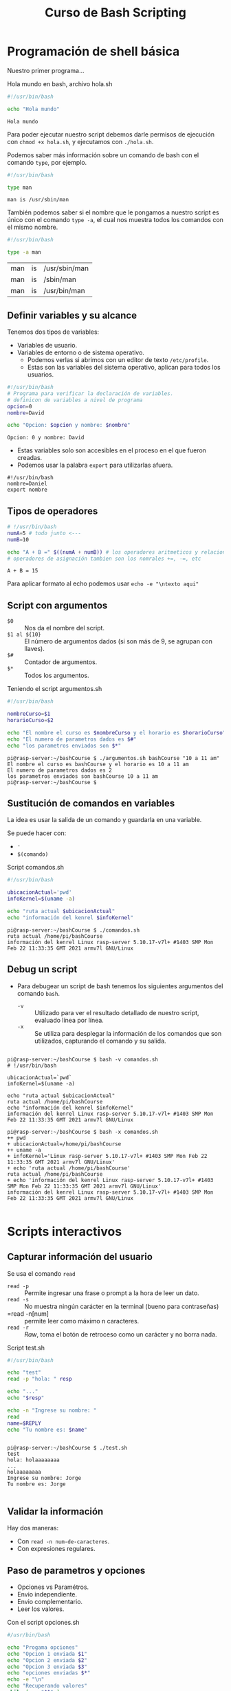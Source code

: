 #+title: Curso de Bash Scripting

* Programación de shell básica

Nuestro primer programa...

#+caption: Hola mundo en bash, archivo hola.sh
#+begin_src bash :exports both
#!/usr/bin/bash

echo "Hola mundo"
#+end_src

#+RESULTS:
: Hola mundo

Para poder ejecutar nuestro script debemos darle permisos de ejecución con =chmod +x hola.sh=,
y ejecutamos con =./hola.sh=.

Podemos saber más información sobre un comando de bash con el comando =type=, por ejemplo.

#+begin_src bash :exports both
#!/usr/bin/bash

type man
#+end_src

#+RESULTS:
: man is /usr/sbin/man


También podemos saber si el nombre que le pongamos a nuestro script es único con el comando =type -a=, el cual nos muestra todos los comandos con el mismo nombre.

#+begin_src bash :exports both
#!/usr/bin/bash

type -a man
#+end_src

#+RESULTS:
| man | is | /usr/sbin/man |
| man | is | /sbin/man     |
| man | is | /usr/bin/man  |

** Definir variables y su alcance
Tenemos dos tipos de variables:
- Variables de usuario.
- Variables de entorno o de sistema operativo.
  + Podemos verlas si abrimos con un editor de texto  =/etc/profile=.
  + Estas son las variables del sistema operativo, aplican para todos los usuarios.

#+begin_src bash :exports both
#!/usr/bin/bash
# Programa para verificar la declaración de variables.
# definicon de variables a nivel de programa
opcion=0
nombre=David

echo "Opcion: $opcion y nombre: $nombre"

#+end_src

#+RESULTS:
: Opcion: 0 y nombre: David

- Estas variables solo son accesibles en el proceso en el que fueron creadas.
- Podemos usar la palabra =export= para utilizarlas afuera.

#+begin_src bash :
#!/usr/bin/bash
nombre=Daniel
export nombre
#+end_src

** Tipos de operadores

#+begin_src bash :exports both
# !/usr/bin/bash
numA=5 # todo junto <---
numB=10

echo "A + B =" $((numA + numB)) # los operadores aritmeticos y relacionales son los mismos que siempre
# operadores de asignación tambien son los nomrales +=, -=, etc

#+end_src

#+RESULTS:
: A + B = 15

Para aplicar formato al echo podemos usar =echo -e "\ntexto aqui"=

** Script con argumentos
- =$0= :: Nos da el nombre del script.
- =$1 al ${10}= :: El número de argumentos dados (si son más de 9, se agrupan con llaves).
- =$#= :: Contador de argumentos.
- =$*= :: Todos los argumentos.

#+caption: Teniendo el script argumentos.sh
#+begin_src bash
#!/usr/bin/bash

nombreCurso=$1
horarioCurso=$2

echo "El nombre el curso es $nombreCurso y el horario es $horarioCurso"
echo "El numero de parametros dados es $#"
echo "los parametros enviados son $*"

#+end_src

#+caption: Nos da como resultado esto
#+begin_example
pi@rasp-server:~/bashCourse $ ./argumentos.sh bashCourse "10 a 11 am"
El nombre el curso es bashCourse y el horario es 10 a 11 am
El numero de parametros dados es 2
los parametros enviados son bashCourse 10 a 11 am
pi@rasp-server:~/bashCourse $
#+end_example

** Sustitución de comandos en variables
La idea es usar la salida de un comando y guardarla en una variable.

Se puede hacer con:
- ='=
- =$(comando)=

#+caption: Script comandos.sh
#+begin_src bash
#!/usr/bin/bash

ubicacionActual='pwd'
infoKernel=$(uname -a)

echo "ruta actual $ubicacionActual"
echo "información del kenrel $infoKernel"
#+end_src

#+caption: Dando como resultado...
#+begin_example
pi@rasp-server:~/bashCourse $ ./comandos.sh
ruta actual /home/pi/bashCourse
información del kenrel Linux rasp-server 5.10.17-v7l+ #1403 SMP Mon Feb 22 11:33:35 GMT 2021 armv7l GNU/Linux
#+end_example

** Debug un script
- Para debugear un script de bash tenemos los siguientes argumentos del comando =bash=.
  + =-v= :: Utilizado para ver el resultado detallado de nuestro script, evaluado línea por línea.
  + =-x= :: Se utiliza para desplegar la información de los comandos que son utilizados, capturando el comando y su salida.

#+begin_example

pi@rasp-server:~/bashCourse $ bash -v comandos.sh
# !/usr/bin/bash

ubicacionActual=`pwd`
infoKernel=$(uname -a)

echo "ruta actual $ubicacionActual"
ruta actual /home/pi/bashCourse
echo "información del kenrel $infoKernel"
información del kenrel Linux rasp-server 5.10.17-v7l+ #1403 SMP Mon Feb 22 11:33:35 GMT 2021 armv7l GNU/Linux

pi@rasp-server:~/bashCourse $ bash -x comandos.sh
++ pwd
+ ubicacionActual=/home/pi/bashCourse
++ uname -a
+ infoKernel='Linux rasp-server 5.10.17-v7l+ #1403 SMP Mon Feb 22 11:33:35 GMT 2021 armv7l GNU/Linux'
+ echo 'ruta actual /home/pi/bashCourse'
ruta actual /home/pi/bashCourse
+ echo 'información del kenrel Linux rasp-server 5.10.17-v7l+ #1403 SMP Mon Feb 22 11:33:35 GMT 2021 armv7l GNU/Linux'
información del kenrel Linux rasp-server 5.10.17-v7l+ #1403 SMP Mon Feb 22 11:33:35 GMT 2021 armv7l GNU/Linux

#+end_example


* Scripts interactivos
** Capturar información del usuario
Se usa el comando =read=
- =read -p= :: Permite ingresar una frase o prompt a la hora de leer un dato.
- =read -s= :: No muestra ningún carácter en la terminal (bueno para contraseñas)
- =read -n[num] :: permite leer como máximo n caracteres.
- =read -r= :: /Raw/, toma el botón de retroceso como un carácter y no borra nada.

#+caption: Script test.sh
#+begin_src bash
#!/usr/bin/bash

echo "test"
read -p "hola: " resp

echo "..."
echo "$resp"

echo -n "Ingrese su nombre: "
read
name=$REPLY
echo "Tu nombre es: $name"
#+end_src


#+caption: Ejecución del script
#+begin_example

pi@rasp-server:~/bashCourse $ ./test.sh
test
hola: holaaaaaaaa
...
holaaaaaaaa
Ingrese su nombre: Jorge
Tu nombre es: Jorge

#+end_example

** Validar la información
Hay dos maneras:
- Con =read -n num-de-caracteres=.
- Con expresiones regulares.

** Paso de parametros y opciones
- Opciones vs Paramétros.
- Envio independiente.
- Envio complementario.
- Leer los valores.

#+caption: Con el script opciones.sh
#+begin_src bash
#/usr/bin/bash

echo "Progama opciones"
echo "Opcion 1 enviada $1"
echo "Opcion 2 enviada $2"
echo "Opcion 3 enviada $3"
echo "opciones enviadas $*"
echo -e "\n"
echo "Recuperando valores"
while [ -n "$1" ]
do
case "$1" in
        -a) echo "Opcion -a utilzada";;
        -b) echo "Opcion -b utilzada";;
        -c) echo "Opcion -c utilzada";;
        *) echo "$1 no es una opción";;
esac
shift
done
#+end_src

#+caption: dando resultado a...
#+begin_example

pi@rasp-server:~/bashCourse $ ./opciones.sh -a -b holaaaa
Progama opciones
Opcion 1 enviada -a
Opcion 2 enviada -b
Opcion 3 enviada holaaaa
opciones enviadas -a -b holaaaa


Recuperando valores
Opcion -a utilzada
Opcion -b utilzada

#+end_example

** Descargar archivos de internet
- Archivos pequeños -> =wget=.
- Para comunicarse a un servicio (Ej. una api restful) -> =curl=.
- Archivos grandes -> =aria2=.

#+begin_src bash
#!/usr/bin/bash

echo "descargando información de internet"
wget https://downloads.apache.org/tomcat/tomcat-8/v8.5.54/bin/apache-tomcat-8.5.54.zip
#+end_src

* Condicionales.
** =If else=

#+begin_src bash
if [ contidion ]; then # siembre debe de haber espeacios entre las llaves
    statement1
elif [ condition ]; then
    statement2
else
    statement3
fi
#+end_src

#+begin_quote
Ejemplo:
#+end_quote

#+caption: if.sh
#+begin_src bash
#!/bin/bash

notaClase=0
edad=0

read -n1 -p "Indique cual es su nota: " notaClase
echo -e "\n"
if (( $notaClase >= 7 )); then # (()) y [] son lo mismo.
        echo "El alumno aprobo"
else
        echo "El alumno reprobo"
fi

read -p "Indique su edad: " edad
if [ $edad -le 19 ]; then
        echo "la persona puede sufragar"
else
        echo "La persona no puede sufragar"
fi
#+end_src

#+begin_example

pi@rasp-server:~/bashCourse $ ./if.sh
Indique cual es su nota: 8

El alumno aprobo
Indique su edad: 19
la persona puede sufragar

#+end_example

#+begin_quote
Para if anidados solo necesitamos un =fi=
#+end_quote

*** Operadores relacionales
- =-eq= :: Igual a.
- =-ne= :: No es igual a.
- =-gt= :: Mayor a.
- =-ge= :: Mayor igual a.
- =-lt= :: Menor a.
- =-le= :: Menor igual a.

** Expresiones condicionales
- =[001 = 1]= Da falso ya que la cadena de caracteres no es la misma.
- =[001 -eq 1]= es verdadero, los ceros no tienen valor.
- =-d= te permite saber si un directorio existe.
- =-e= te permite saber si un archivo existe.
- =-r= te permite saber si un archivo tiene permiso de lectura.
- =-s= te permite saber si el tamaño de un archivo es mayor a 0.
- =-w= te permite saber si un archivo tiene permisos de escritura.
- =-x= te permite saber si un archivo tiene permisos de ejecución.

*** Corchetes simples =[]= vs Corchetes Dobles =[[]]=
Los dobles corchetes resultan ser una mejora respecto a los simples. Así, las diferencias entre uno y otro son las siguientes:
- No necesitas usar comillas con las variables =[ -f "$file" ]= a =[[ -f $file ]]=.
- con =[[]]= puedes usar los operadores =||=, =&&=  y puedes usar el operador ==~= para expresiones regulares.
  + =[[ $respuesta =~ ^s(i)?$ ]]=

** Sentencias =case=

#+begin_src bash

#!/bin/bash

opcion=""
echo "Ejemplo sentencia case"
read -p "Ingrese la opción de la A - Z: " opcion
echo -n "\n"

case $opcion in
        "A") echo "Operación guardar archivo";;
        "B") echo "Operación Eliminar archivo";;
        [C-E]) echo "No esta implementada la operación";; # <- en el rango de C a E.
        "*") "Opción incorrecta"
esac
#+end_src

* Sentencias de iteración
** Arreglos
- Para remover elementos de un arreglo se ocupa el comando =unset nombreAregglo[pos]=.
- Índice 0.

#+caption: Script arreglos.sh
#+begin_src bash
#!/bin/bash

arregloNumeros=(1 2 3 4 5 6)
arregloCadenas=(Marco, Antonio, Pedro, Susana)
arregloRangos=({A..Z} {10..20})  # list comprehencion


echo "Arreglo números: ${arregloNumeros[*]}" # imprime todos los elementos
echo "Arreglo de cadenas: ${arregloCadenaas[*]}"
echo "Arreglo de rangos: ${arregloRangos[*]}"


echo "Arreglo números: ${#arregloNumeros[*]}" # imprime la longitud del arreglo


echo "Arreglo de cadenas: ${arregloCadenaas[3]}" # elemento en posisción 3


arregloNumeros[5]=20 # Cambiamos el elemento 5
unset arregloNumeros[0] # eliminamos el elemento 0
echo "Arreglo números: ${arregloNumeros[*]}"

#+end_src

#+caption: Ejecución script arreglos.sh
#+begin_example

pi@rasp-server:~/bashCourse $ ./arreglos.sh
Arreglo números: 1 2 3 4 5 6
Arreglo de cadenas:
Arreglo de rangos: A B C D E F G H I J K L M N O P Q R S T U V W X Y Z 10 11 12 13 14 15 16 17 18 19 20
Arreglo números: 6
Arreglo de cadenas:
Arreglo números: 2 3 4 5 20

#+end_example

** Sentencia =for=

#+caption: archivo for.sh
#+begin_src bash :results both :
#!/bin/bash

arregloNumeros=(1 2 3 4 5 6 7)

echo "iterar en una lista de numeros"
for num in ${arregloNumeros[*]}
do
    echo "Numero: $num"
done

echo "Iterar en la lista de Cadenas"
for nom in "Marco" "Pedro" "Luis" "Daniela"
do
    echo "Nombres: $nom"
done

echo "Iterar en archivos"
for fil in *
do
    echo "Nombre de archivo $fil"
done

echo "Iterar con el resultado de un comando"
for fil in $(ls)
do
    echo "Nombre de archivo $fil"
done
#+end_src

#+caption: Ejecución del script for.sh
#+begin_example
pi@rasp-server:~/bashCourse $ ./for.sh
iterar en una lista de numeros
Numero: 1
Numero: 2
Numero: 3
Numero: 4
Numero: 5
Numero: 6
Numero: 7
Iterar en la lista de Cadenas
Nombres: Marco
Nombres: Pedro
Nombres: Luis
Nombres: Daniela
Iterar en archivos
Nombre de archivo argumentos.sh
Nombre de archivo arreglos.sh
Nombre de archivo case.sh
Nombre de archivo comandos.sh
Nombre de archivo descargas.sh
Nombre de archivo for.sh
Nombre de archivo if.sh
Nombre de archivo opciones.sh
Nombre de archivo test.sh
Iterar con el resultado de un comando
Nombre de archivo argumentos.sh
Nombre de archivo arreglos.sh
Nombre de archivo case.sh
Nombre de archivo comandos.sh
Nombre de archivo descargas.sh
Nombre de archivo for.sh
Nombre de archivo if.sh
Nombre de archivo opciones.sh
Nombre de archivo test.sh
#+end_example

** Sentencia =while loop=

#+begin_src bash :results verbatim :exports both
#!/bin/bash

numero=1

while [ $numero -ne 10 ]
do
    echo "Imprimiendo el $numero"
    numero=$(( numero + 1 ))
done
#+end_src

#+RESULTS:
: Imprimiendo el 1
: Imprimiendo el 2
: Imprimiendo el 3
: Imprimiendo el 4
: Imprimiendo el 5
: Imprimiendo el 6
: Imprimiendo el 7
: Imprimiendo el 8
: Imprimiendo el 9

** =loops= anidados

#+caption: Script forAnidado.sh
#+begin_src bash
#!/bin/bash

echo "Loops anidados"
for fil in $(ls)
do
    for nombre in {1..4}
    do
        echo "Nombre archivo: $fil _ $nombre"
    done
done
#+end_src

#+caption: Ejecución de forAnidado.sh
#+begin_example
pi@rasp-server:~/bashCourse $ ./forAnidado.sh
Loops anidados
Nombre archivo: argumentos.sh _ 1
Nombre archivo: argumentos.sh _ 2
Nombre archivo: argumentos.sh _ 3
Nombre archivo: argumentos.sh _ 4
Nombre archivo: arreglos.sh _ 1
Nombre archivo: arreglos.sh _ 2
Nombre archivo: arreglos.sh _ 3
Nombre archivo: arreglos.sh _ 4
Nombre archivo: case.sh _ 1
Nombre archivo: case.sh _ 2
Nombre archivo: case.sh _ 3
Nombre archivo: case.sh _ 4
Nombre archivo: comandos.sh _ 1
Nombre archivo: comandos.sh _ 2
Nombre archivo: comandos.sh _ 3
Nombre archivo: comandos.sh _ 4
Nombre archivo: descargas.sh _ 1
Nombre archivo: descargas.sh _ 2
Nombre archivo: descargas.sh _ 3
Nombre archivo: descargas.sh _ 4
Nombre archivo: forAnidado.sh _ 1
Nombre archivo: forAnidado.sh _ 2
Nombre archivo: forAnidado.sh _ 3
Nombre archivo: forAnidado.sh _ 4
Nombre archivo: for.sh _ 1
Nombre archivo: for.sh _ 2
Nombre archivo: for.sh _ 3
Nombre archivo: for.sh _ 4
Nombre archivo: if.sh _ 1
Nombre archivo: if.sh _ 2
Nombre archivo: if.sh _ 3
Nombre archivo: if.sh _ 4
Nombre archivo: opciones.sh _ 1
Nombre archivo: opciones.sh _ 2
Nombre archivo: opciones.sh _ 3
Nombre archivo: opciones.sh _ 4
Nombre archivo: test.sh _ 1
Nombre archivo: test.sh _ 2
Nombre archivo: test.sh _ 3
Nombre archivo: test.sh _ 4
#+end_example

** Utilizando las sentencias =break= y =continue=
- Se ocupa =break= para romper el loop en el que se encuentra.
- Se usa la sentencia =continue= para continuar con la siguiente iteración.

#+caption: Script breakContinue.sh.
#+begin_src bash
#!/bin/bash

echo "sentencia break y continue"

for fil in $(ls)
do
    for nombre in {1..4}
    do
        if [ $fil = "forAnidado.sh" ]; then
            break;
        elif [[ $fil == 4* ]]; then
            continue;
        else
            echo "Nombre de archivo: $fil - $nombre"
        fi
    done
done
#+end_src

#+caption: Ejecución de breakContinue.sh.
#+begin_example
pi@rasp-server:~/bashCourse $ ./breakContinue.sh
sentencia break y continue
Nombre de archivo: argumentos.sh - 1
Nombre de archivo: argumentos.sh - 2
Nombre de archivo: argumentos.sh - 3
Nombre de archivo: argumentos.sh - 4
Nombre de archivo: arreglos.sh - 1
Nombre de archivo: arreglos.sh - 2
Nombre de archivo: arreglos.sh - 3
Nombre de archivo: arreglos.sh - 4
Nombre de archivo: breakContinue.sh - 1
Nombre de archivo: breakContinue.sh - 2
Nombre de archivo: breakContinue.sh - 3
Nombre de archivo: breakContinue.sh - 4
Nombre de archivo: case.sh - 1
Nombre de archivo: case.sh - 2
Nombre de archivo: case.sh - 3
Nombre de archivo: case.sh - 4
Nombre de archivo: comandos.sh - 1
Nombre de archivo: comandos.sh - 2
Nombre de archivo: comandos.sh - 3
Nombre de archivo: comandos.sh - 4
Nombre de archivo: descargas.sh - 1
Nombre de archivo: descargas.sh - 2
Nombre de archivo: descargas.sh - 3
Nombre de archivo: descargas.sh - 4
Nombre de archivo: for.sh - 1
Nombre de archivo: for.sh - 2
Nombre de archivo: for.sh - 3
Nombre de archivo: for.sh - 4
Nombre de archivo: if.sh - 1
Nombre de archivo: if.sh - 2
Nombre de archivo: if.sh - 3
Nombre de archivo: if.sh - 4
Nombre de archivo: opciones.sh - 1
Nombre de archivo: opciones.sh - 2
Nombre de archivo: opciones.sh - 3
Nombre de archivo: opciones.sh - 4
Nombre de archivo: test.sh - 1
Nombre de archivo: test.sh - 2
Nombre de archivo: test.sh - 3
Nombre de archivo: test.sh - 4
pi@rasp-server:~/bashCourse $ ls
argumentos.sh  breakContinue.sh  comandos.sh   forAnidado.sh  if.sh        test.sh
arreglos.sh    case.sh           descargas.sh  for.sh         opciones.sh
pi@rasp-server:~/bashCourse $
#+end_example

*** Generando un menú de opciones

#+begin_src bash
#!/bin/bash

opcion=0

while:
do
    clear # limpiar pantalla
    # desplegar menu de opciones
    echo "___________________________________"
    echo "_____________ MENU X ______________"
    echo "___________________________________"
    echo "1. Haz x cosa."
    echo "2. Haz y cosa."
    echo "3. salir."

    # Leer los datos del usuario
    read -n1 -p "Ingrese una opción [1-3]: " opcion

    # validar la opción
    case $opcion in
        1)
            echo -e "\nInstalandoooo x..."
            sleep 3

            .
            .
            .
#+end_src


* Archivos
** Creación de archivos y directorios
- Directorios =mkdir nombreDirectorio=.
- Archivos =touch nombreArchivo=.

#+caption: Script archivosDir.sh
#+begin_src bash
#!/bin/bash

echo "Archivos - Directorios"

if [ $1 = "d" ]; then
    mkdir -m 755 $2
    echo "Directorio creado correctamente"
    ls -la $2
elif [ $1 == "f" ]; then
    touch $2
    echo "Archivo creado correctamente"
    ls -la $2
else
    echo "No existe esa opción: $1"
fi
#+end_src

#+caption: Ejecución de archivosDir.sh
#+begin_example
pi@rasp-server:~/bashCourse $ ./archivosDir.sh d dirTest
Archivos - Directorios
Directorio creado correctamente
total 8
drwxr-xr-x 2 pi pi 4096 Mar 28 19:13 .
drwxr-xr-x 3 pi pi 4096 Mar 28 19:13 ..
pi@rasp-server:~/bashCourse $ ls
archivosDir.sh  arreglos.sh       case.sh      descargas.sh  forAnidado.sh  if.sh        test.sh
argumentos.sh   breakContinue.sh  comandos.sh  dirTest       for.sh         opciones.sh
pi@rasp-server:~/bashCourse $ ./archivosDir.sh f archTest
Archivos - Directorios
Archivo creado correctamente
-rw-r--r-- 1 pi pi 0 Mar 28 19:13 archTest
pi@rasp-server:~/bashCourse $
#+end_example

** Escribir dentro de un archivo
Podemos utilizar el comando =echo= así como el comando =cat=.

#+caption: Script writeFile.sh
#+begin_src bash
#/bin/bash

echo "Escribir en un archivo"
echo "Valores escritos con el comando echo" >> $1 # mandamos la cadena a la variable $1

# adición multininea
cat <<EOM>>$1 # EOM=END OF MESSAGE
$2
EOM
#+end_src

#+caption: Ejecución writeFile.sh
#+begin_example
pi@rasp-server:~/bashCourse $ ./writeFile.sh archivo.txt algooooo
Escribir en un archivo
pi@rasp-server:~/bashCourse $ cat archivo.txt
Valores escritos con el comando echo
algooooo
#+end_example

** Leer de un archivo

#+caption: Script readFile.sh
#+begin_src bash
#!/bin/bash

echo "Leer de un archivo"
cat $1
echo -e "\nAlmacenar los valores en una variable"
valorCat=`cat $1`
echo "$valorCat"

# se utiliza la variable IFS (Internal Field Separator) para evitar que los espacios en blanco al inicio o al final se recorten
echo -e "\nLeer archivos linea por linea"
while IFS= read linea
do
    echo "$linea"
done < $1
#+end_src

#+caption: Ejecución de readFile.sh
#+begin_example
pi@rasp-server:~/bashCourse $ ./readFile.sh archivo.txt
Leer de un archivo
Valores escritos con el comando echo
algooooo

Almacenar los valores en una variable
Valores escritos con el comando echo
algooooo

Leer archivos linea por linea
Valores escritos con el comando echo
algooooo
#+end_example

** Copiar, mover y eliminar archivos
- Una vez creado el archivo se pueden hacer varias operaciones sobre el como =cp= copiar, =mv= mover o =rm= eliminar.

#+begin_src bash
#!/bin/bash

echo "Operaciones de un archivo"
mkdir -m 755 backupScripts
echo -e "\nCopiar los scripts del directorio actual al nuevo directorio backupScripts"
cp *.* backupScripts/ # copiamos todos los scripts de la carpeta actual a la nueva carpeta
ls -la backupScripts/

echo -e "\nMover el directorio backupScript a otra ubicación: $HOME"
mv backupScripts $HOME

echo -e "\nEliminar los archivos .txt"
rm *.txt
#+end_src

** Empaquetamiento de archivos usando =tar=

#+begin_src bash
#!/bin/bash

echo "Empaquetar algo en un tar"
tar -cvf shellCourse.tar *.sh
#+end_src

** Empaquetamiento con =gzip=
- =gzip= solo puede ser aplicado para comprimir un archivo simple o un flujo de datos; es decir, no puede comprimir carpetas.
- permite configurar el ratio de compresión de 1 a 9, siento 1 la más baja pero más rápida y 9 la más alta pero la más lenta.

#+begin_src bash
#!/bin/bash

echo "Empaquetar todos los scripts de la carpeta shellCourse"
tar -cvf shellCourse.tar *.sh

# cuando se empaqueta con gzip el empquetamiento anterior se elimina.
gzip shellCourse.tar

echo "Empaquetar un solo archivo, con un ratio de 9"
gzip -9 9_options.sh
#+end_src

* Funciones
- Son bloques de código con funcionalidad especifica que existen en memoria y que ayudan a organizar el código del programa
** Creando funciones

#+begin_src bash
#!/bin/bash

opcion=0

# funcion para instalar sql
instalarSQL() {
    ehco "instalando SQL"
}

desinstalarSQL() {
    ehco "desinstalando SQL"
}

# ...
#+end_src

** Llamando funciones

#+begin_src bash
# ...

case $option in
    1)
        instalarSQL
        sleep 3
        ;;
    2)
        desinstalarSQL
        sleep 3
        ;;

# ...
#+end_src

** Paso de argumentos a una función

#+begin_src  bash

sacarRespaldo () {
    echo "Sacar respaldo"
    echo "Directorio backup" $1
}

restaurarRespaldo () {
    echo "restaurar respaldo"
    echo "Directorio respaldo" $1
}

# ...

case $option in
    1)
        read -p "Directorio backup: " directorioBackup
        sacarRespaldo $directorioBackup
        sleep 3
        ;;
    2)
        read -p "Directorio respaldos" directorioRespaldos
        restaurarRespaldo $directorioRespaldos
        sleep 3
        ;;

# ...
#+end_src


** Ejecutar funcion en segundo plano
- Para ejecutar una función o comando se utiliza el operador =&=.
